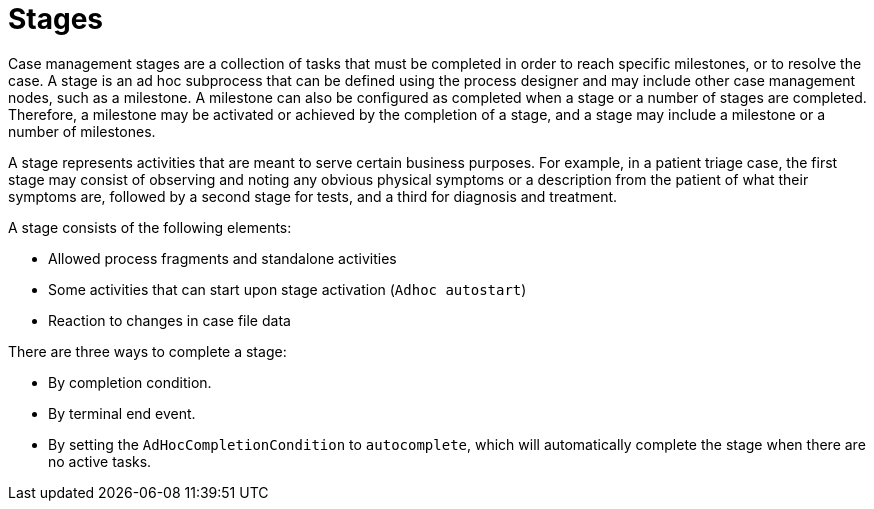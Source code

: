 [id='case-management-stages-con-{context}']
= Stages

Case management stages are a collection of tasks that must be completed in order to reach specific milestones, or to resolve the case. A stage is an ad hoc subprocess that can be defined using the process designer and may include other case management nodes, such as a milestone. A milestone can also be configured as completed when a stage or a number of stages are completed. Therefore, a milestone may be activated or achieved by the completion of a stage, and a stage may include a milestone or a number of milestones.

A stage represents activities that are meant to serve certain business purposes. For example, in a patient triage case, the first stage may consist of observing and noting any obvious physical symptoms or a description from the patient of what their symptoms are, followed by a second stage for tests, and a third for diagnosis and treatment. 

A stage consists of the following elements:  

* Allowed process fragments and standalone activities
* Some activities that can start upon stage activation (`Adhoc autostart`)
* Reaction to changes in case file data

There are three ways to complete a stage:

* By completion condition.
* By terminal end event.
* By setting the `AdHocCompletionCondition` to `autocomplete`, which will automatically complete the stage when there are no active tasks. 
